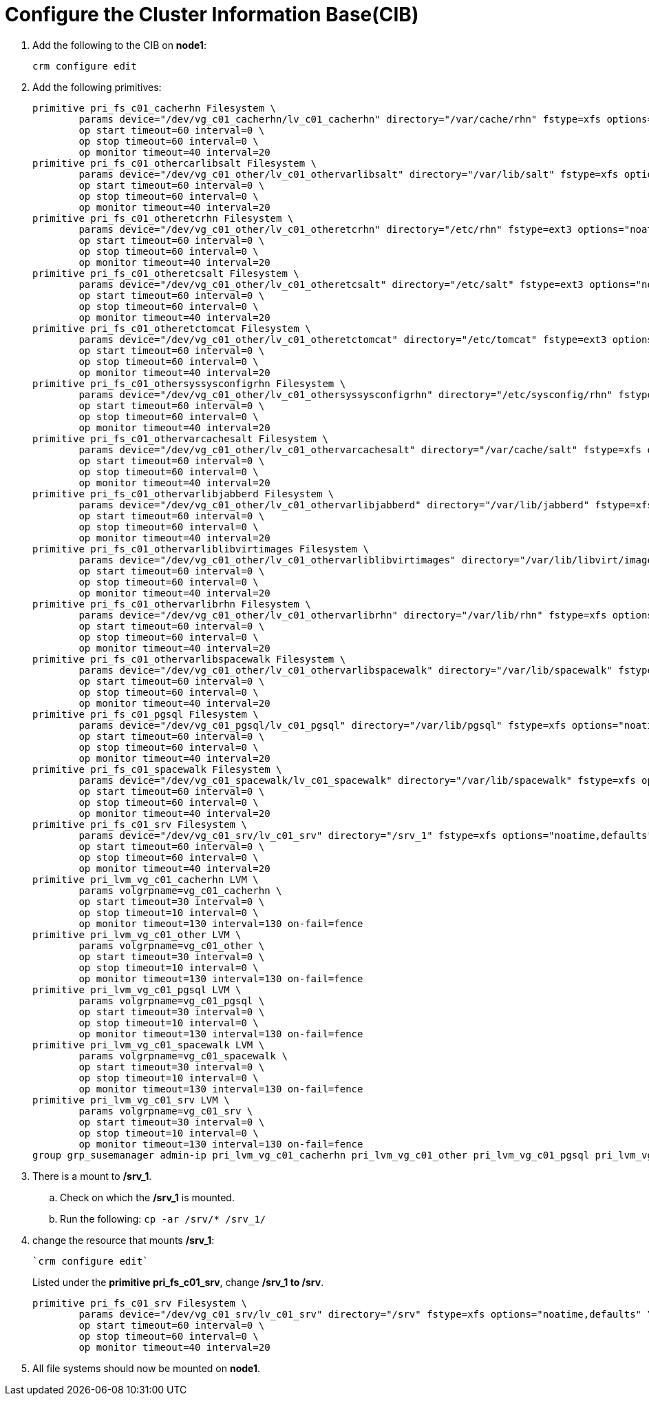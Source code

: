 = Configure the Cluster Information Base(CIB)

. Add the following to the CIB on *node1*:
+

----
crm configure edit
----

. Add the following primitives:
+

[.small]
----
primitive pri_fs_c01_cacherhn Filesystem \
        params device="/dev/vg_c01_cacherhn/lv_c01_cacherhn" directory="/var/cache/rhn" fstype=xfs options="noatime,defaults" \
        op start timeout=60 interval=0 \
        op stop timeout=60 interval=0 \
        op monitor timeout=40 interval=20
primitive pri_fs_c01_othercarlibsalt Filesystem \
        params device="/dev/vg_c01_other/lv_c01_othervarlibsalt" directory="/var/lib/salt" fstype=xfs options="noatime,defaults" \
        op start timeout=60 interval=0 \
        op stop timeout=60 interval=0 \
        op monitor timeout=40 interval=20
primitive pri_fs_c01_otheretcrhn Filesystem \
        params device="/dev/vg_c01_other/lv_c01_otheretcrhn" directory="/etc/rhn" fstype=ext3 options="noatime,defaults" \
        op start timeout=60 interval=0 \
        op stop timeout=60 interval=0 \
        op monitor timeout=40 interval=20
primitive pri_fs_c01_otheretcsalt Filesystem \
        params device="/dev/vg_c01_other/lv_c01_otheretcsalt" directory="/etc/salt" fstype=ext3 options="noatime,defaults" \
        op start timeout=60 interval=0 \
        op stop timeout=60 interval=0 \
        op monitor timeout=40 interval=20
primitive pri_fs_c01_otheretctomcat Filesystem \
        params device="/dev/vg_c01_other/lv_c01_otheretctomcat" directory="/etc/tomcat" fstype=ext3 options="noatime,defaults" \
        op start timeout=60 interval=0 \
        op stop timeout=60 interval=0 \
        op monitor timeout=40 interval=20
primitive pri_fs_c01_othersyssysconfigrhn Filesystem \
        params device="/dev/vg_c01_other/lv_c01_othersyssysconfigrhn" directory="/etc/sysconfig/rhn" fstype=ext3 options="noatime,defaults" \
        op start timeout=60 interval=0 \
        op stop timeout=60 interval=0 \
        op monitor timeout=40 interval=20
primitive pri_fs_c01_othervarcachesalt Filesystem \
        params device="/dev/vg_c01_other/lv_c01_othervarcachesalt" directory="/var/cache/salt" fstype=xfs options="noatime,defaults" \
        op start timeout=60 interval=0 \
        op stop timeout=60 interval=0 \
        op monitor timeout=40 interval=20
primitive pri_fs_c01_othervarlibjabberd Filesystem \
        params device="/dev/vg_c01_other/lv_c01_othervarlibjabberd" directory="/var/lib/jabberd" fstype=xfs options="noatime,defaults" \
        op start timeout=60 interval=0 \
        op stop timeout=60 interval=0 \
        op monitor timeout=40 interval=20
primitive pri_fs_c01_othervarliblibvirtimages Filesystem \
        params device="/dev/vg_c01_other/lv_c01_othervarliblibvirtimages" directory="/var/lib/libvirt/images" fstype=xfs options="noatime,defaults" \
        op start timeout=60 interval=0 \
        op stop timeout=60 interval=0 \
        op monitor timeout=40 interval=20
primitive pri_fs_c01_othervarlibrhn Filesystem \
        params device="/dev/vg_c01_other/lv_c01_othervarlibrhn" directory="/var/lib/rhn" fstype=xfs options="noatime,defaults" \
        op start timeout=60 interval=0 \
        op stop timeout=60 interval=0 \
        op monitor timeout=40 interval=20
primitive pri_fs_c01_othervarlibspacewalk Filesystem \
        params device="/dev/vg_c01_other/lv_c01_othervarlibspacewalk" directory="/var/lib/spacewalk" fstype=xfs options="noatime,defaults" \
        op start timeout=60 interval=0 \
        op stop timeout=60 interval=0 \
        op monitor timeout=40 interval=20
primitive pri_fs_c01_pgsql Filesystem \
        params device="/dev/vg_c01_pgsql/lv_c01_pgsql" directory="/var/lib/pgsql" fstype=xfs options="noatime,defaults" \
        op start timeout=60 interval=0 \
        op stop timeout=60 interval=0 \
        op monitor timeout=40 interval=20
primitive pri_fs_c01_spacewalk Filesystem \
        params device="/dev/vg_c01_spacewalk/lv_c01_spacewalk" directory="/var/lib/spacewalk" fstype=xfs options="noatime,defaults" \
        op start timeout=60 interval=0 \
        op stop timeout=60 interval=0 \
        op monitor timeout=40 interval=20
primitive pri_fs_c01_srv Filesystem \
        params device="/dev/vg_c01_srv/lv_c01_srv" directory="/srv_1" fstype=xfs options="noatime,defaults" \
        op start timeout=60 interval=0 \
        op stop timeout=60 interval=0 \
        op monitor timeout=40 interval=20
primitive pri_lvm_vg_c01_cacherhn LVM \
        params volgrpname=vg_c01_cacherhn \
        op start timeout=30 interval=0 \
        op stop timeout=10 interval=0 \
        op monitor timeout=130 interval=130 on-fail=fence
primitive pri_lvm_vg_c01_other LVM \
        params volgrpname=vg_c01_other \
        op start timeout=30 interval=0 \
        op stop timeout=10 interval=0 \
        op monitor timeout=130 interval=130 on-fail=fence
primitive pri_lvm_vg_c01_pgsql LVM \
        params volgrpname=vg_c01_pgsql \
        op start timeout=30 interval=0 \
        op stop timeout=10 interval=0 \
        op monitor timeout=130 interval=130 on-fail=fence
primitive pri_lvm_vg_c01_spacewalk LVM \
        params volgrpname=vg_c01_spacewalk \
        op start timeout=30 interval=0 \
        op stop timeout=10 interval=0 \
        op monitor timeout=130 interval=130 on-fail=fence
primitive pri_lvm_vg_c01_srv LVM \
        params volgrpname=vg_c01_srv \
        op start timeout=30 interval=0 \
        op stop timeout=10 interval=0 \
        op monitor timeout=130 interval=130 on-fail=fence
group grp_susemanager admin-ip pri_lvm_vg_c01_cacherhn pri_lvm_vg_c01_other pri_lvm_vg_c01_pgsql pri_lvm_vg_c01_spacewalk pri_lvm_vg_c01_srv pri_fs_c01_srv pri_fs_c01_pgsql pri_fs_c01_cacherhn pri_fs_c01_spacewalk pri_fs_c01_othervarlibspacewalk pri_fs_c01_othervarlibrhn pri_fs_c01_othervarlibjabberd pri_fs_c01_othercarlibsalt pri_fs_c01_othervarliblibvirtimages pri_fs_c01_othersyssysconfigrhn pri_fs_c01_otheretcrhn pri_fs_c01_otheretcsalt pri_fs_c01_otheretctomcat pri_fs_c01_othervarcachesalt
----

. There is a mount to */srv_1*.

.. Check on which the */srv_1* is mounted.

.. Run the following: `cp -ar /srv/* /srv_1/`

. change the resource that mounts */srv_1*: 
+

----
`crm configure edit`
----
+

Listed under the *primitive pri_fs_c01_srv*, change */srv_1 to /srv*.
+

----
primitive pri_fs_c01_srv Filesystem \
        params device="/dev/vg_c01_srv/lv_c01_srv" directory="/srv" fstype=xfs options="noatime,defaults" \
        op start timeout=60 interval=0 \
        op stop timeout=60 interval=0 \
        op monitor timeout=40 interval=20
----

.  All file systems should now be mounted on *node1*.
